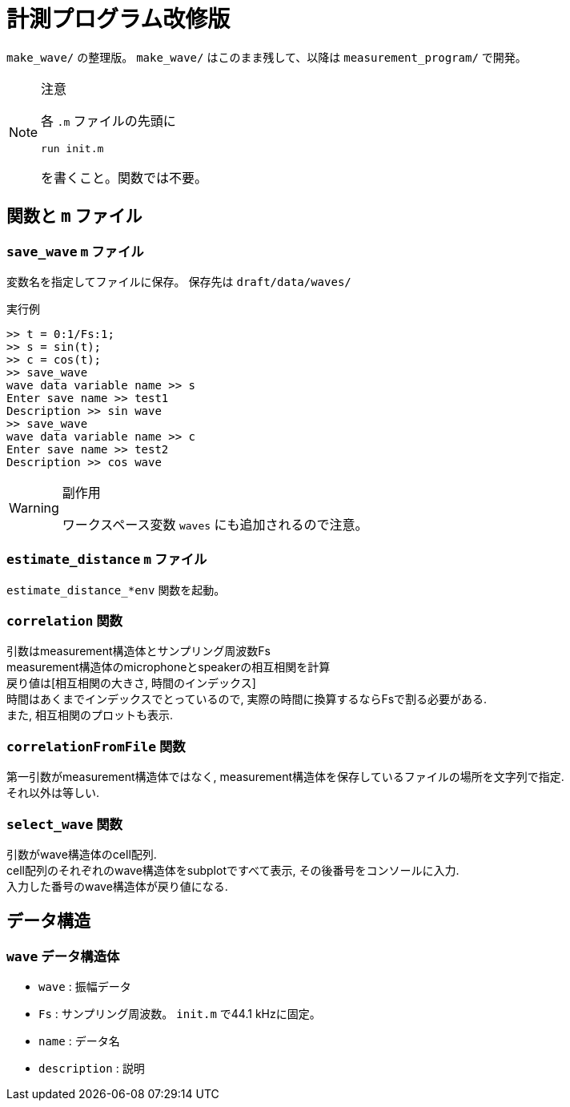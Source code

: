 :icons: font

= 計測プログラム改修版

`make_wave/` の整理版。 `make_wave/` はこのまま残して、以降は `measurement_program/` で開発。

[NOTE]
.注意
====
各 `.m` ファイルの先頭に
[source, matlab]
----
run init.m
----
を書くこと。関数では不要。
====

== 関数と `m` ファイル

=== `save_wave` `m` ファイル
変数名を指定してファイルに保存。
保存先は `draft/data/waves/`

.実行例
[source, MATLAB]
----
>> t = 0:1/Fs:1;
>> s = sin(t);
>> c = cos(t);
>> save_wave
wave data variable name >> s
Enter save name >> test1
Description >> sin wave
>> save_wave
wave data variable name >> c
Enter save name >> test2
Description >> cos wave
----


[WARNING]
.副作用
======
ワークスペース変数 `waves` にも追加されるので注意。
======

=== `estimate_distance` `m` ファイル
`estimate_distance_*env` 関数を起動。

=== `correlation` 関数
引数はmeasurement構造体とサンプリング周波数Fs +
measurement構造体のmicrophoneとspeakerの相互相関を計算 +
戻り値は[相互相関の大きさ, 時間のインデックス] +
時間はあくまでインデックスでとっているので, 実際の時間に換算するならFsで割る必要がある. +
また, 相互相関のプロットも表示.

=== `correlationFromFile` 関数
第一引数がmeasurement構造体ではなく, measurement構造体を保存しているファイルの場所を文字列で指定. +
それ以外は等しい.

=== `select_wave` 関数
引数がwave構造体のcell配列. +
cell配列のそれぞれのwave構造体をsubplotですべて表示, その後番号をコンソールに入力. +
入力した番号のwave構造体が戻り値になる.

== データ構造

=== `wave` データ構造体
- `wave` : 振幅データ
- `Fs`   : サンプリング周波数。 `init.m` で44.1 kHzに固定。
- `name` : データ名
- `description` : 説明
